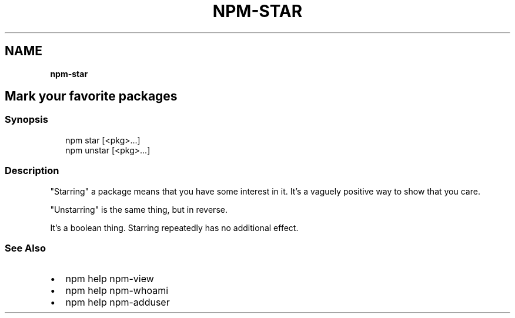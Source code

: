 .TH "NPM\-STAR" "" "November 2019" "" ""
.SH "NAME"
\fBnpm-star\fR
.SH Mark your favorite packages
.SS Synopsis
.P
.RS 2
.nf
npm star [<pkg>\.\.\.]
npm unstar [<pkg>\.\.\.]
.fi
.RE
.SS Description
.P
"Starring" a package means that you have some interest in it\.  It's
a vaguely positive way to show that you care\.
.P
"Unstarring" is the same thing, but in reverse\.
.P
It's a boolean thing\.  Starring repeatedly has no additional effect\.
.SS See Also
.RS 0
.IP \(bu 2
npm help npm\-view
.IP \(bu 2
npm help npm\-whoami
.IP \(bu 2
npm help npm\-adduser

.RE
